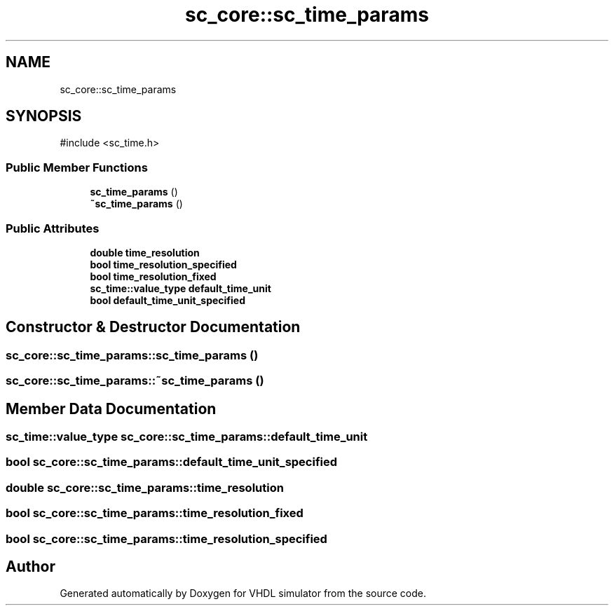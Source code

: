 .TH "sc_core::sc_time_params" 3 "VHDL simulator" \" -*- nroff -*-
.ad l
.nh
.SH NAME
sc_core::sc_time_params
.SH SYNOPSIS
.br
.PP
.PP
\fR#include <sc_time\&.h>\fP
.SS "Public Member Functions"

.in +1c
.ti -1c
.RI "\fBsc_time_params\fP ()"
.br
.ti -1c
.RI "\fB~sc_time_params\fP ()"
.br
.in -1c
.SS "Public Attributes"

.in +1c
.ti -1c
.RI "\fBdouble\fP \fBtime_resolution\fP"
.br
.ti -1c
.RI "\fBbool\fP \fBtime_resolution_specified\fP"
.br
.ti -1c
.RI "\fBbool\fP \fBtime_resolution_fixed\fP"
.br
.ti -1c
.RI "\fBsc_time::value_type\fP \fBdefault_time_unit\fP"
.br
.ti -1c
.RI "\fBbool\fP \fBdefault_time_unit_specified\fP"
.br
.in -1c
.SH "Constructor & Destructor Documentation"
.PP 
.SS "sc_core::sc_time_params::sc_time_params ()"

.SS "sc_core::sc_time_params::~sc_time_params ()"

.SH "Member Data Documentation"
.PP 
.SS "\fBsc_time::value_type\fP sc_core::sc_time_params::default_time_unit"

.SS "\fBbool\fP sc_core::sc_time_params::default_time_unit_specified"

.SS "\fBdouble\fP sc_core::sc_time_params::time_resolution"

.SS "\fBbool\fP sc_core::sc_time_params::time_resolution_fixed"

.SS "\fBbool\fP sc_core::sc_time_params::time_resolution_specified"


.SH "Author"
.PP 
Generated automatically by Doxygen for VHDL simulator from the source code\&.
